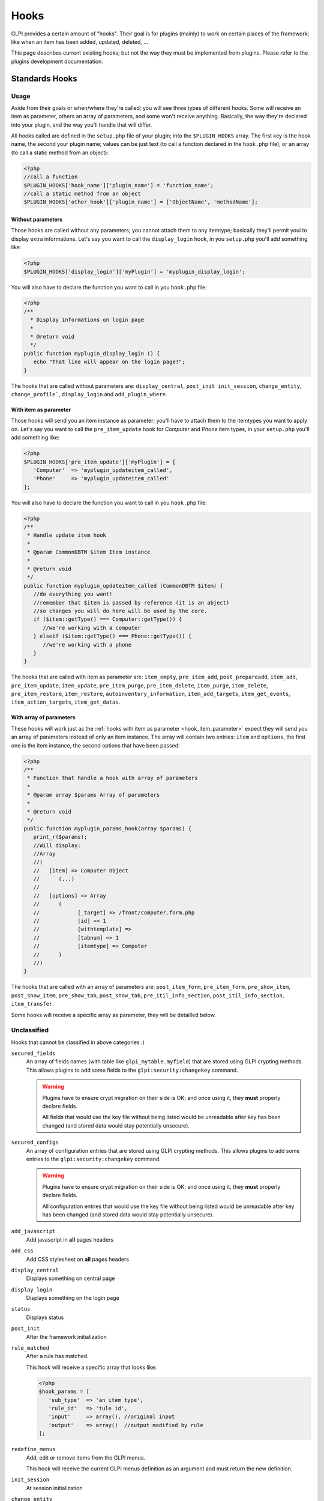 Hooks
-----

GLPI provides a certain amount of "hooks". Their goal is for plugins (mainly) to work on certain places of the framework; like when an item has been added, updated, deleted, ...

This page describes current existing hooks; but not the way they must be implemented from plugins. Please refer to the plugins development documentation.

Standards Hooks
^^^^^^^^^^^^^^^

Usage
+++++

Aside from their goals or when/where they're called; you will see three types of different hooks. Some will receive an item as parameter, others an array of parameters, and some won't receive anything. Basically, the way they're declared into your plugin, and the way you'll handle that will differ.

All hooks called are defined in the ``setup.php`` file of your plugin; into the ``$PLUGIN_HOOKS`` array. The first key is the hook name, the second your plugin name; values can be just text (to call a function declared in the ``hook.php`` file), or an array (to call a static method from an object):

.. code-block:: php

   <?php
   //call a function
   $PLUGIN_HOOKS['hook_name']['plugin_name'] = 'function_name';
   //call a static method from an object
   $PLUGIN_HOOKS['other_hook']['plugin_name'] = ['ObjectName', 'methodName'];

Without parameters
~~~~~~~~~~~~~~~~~~


Those hooks are called without any parameters; you cannot attach them to any itemtype; basically they'll permit youi to display extra informations. Let's say you want to call the ``display_login`` hook, in you ``setup.php`` you'll add something like:

.. code-block:: php

   <?php
   $PLUGIN_HOOKS['display_login']['myPlugin'] = 'myplugin_display_login';

You will also have to declare the function you want to call in you ``hook.php`` file:

.. code-block:: php

   <?php
   /**
     * Display informations on login page
     *
     * @return void
     */
   public function myplugin_display_login () {
      echo "That line will appear on the login page!";
   }

The hooks that are called without parameters are: ``display_central``, ``post_init init_session``, ``change_entity``, ``change_profile```, ``display_login`` and ``add_plugin_where``.

.. _hook_item_parameter:

With item as parameter
~~~~~~~~~~~~~~~~~~~~~~

Those hooks will send you an item instance as parameter; you'll have to attach them to the itemtypes you want to apply on. Let's say you want to call the ``pre_item_update`` hook for `Computer` and `Phone` item types, in your ``setup.php`` you'll add something like:

.. code-block:: php

   <?php
   $PLUGIN_HOOKS['pre_item_update']['myPlugin'] = [
      'Computer'  => 'myplugin_updateitem_called',
      'Phone'     => 'myplugin_updateitem_called'
   ];

You will also have to declare the function you want to call in you ``hook.php`` file:

.. code-block:: php

   <?php
   /**
    * Handle update item hook
    *
    * @param CommonDBTM $item Item instance
    *
    * @return void
    */
   public function myplugin_updateitem_called (CommonDBTM $item) {
      //do everything you want!
      //remember that $item is passed by reference (it is an abject)
      //so changes you will do here will be used by the core.
      if ($item::getType() === Computer::getType()) {
         //we're working with a computer
      } elseif ($item::getType() === Phone::getType()) {
         //we're working with a phone
      }
   }

The hooks that are called with item as parameter are: ``item_empty``, ``pre_item_add``, ``post_prepareadd``, ``item_add``, ``pre_item_update``, ``item_update``, ``pre_item_purge``, ``pre_item_delete``, ``item_purge``, ``item_delete``, ``pre_item_restore``, ``item_restore``, ``autoinventory_information``, ``item_add_targets``, ``item_get_events``, ``item_action_targets``, ``item_get_datas``.

With array of parameters
~~~~~~~~~~~~~~~~~~~~~~~~

These hooks will work just as the :ref:`hooks with item as parameter <hook_item_parameter>` expect they will send you an array of parameters instead of only an item instance. The array will contain two entries: ``item`` and ``options``, the first one is the item instance, the second options that have been passed:

.. code-block:: php

   <?php
   /**
    * Function that handle a hook with array of parameters
    *
    * @param array $params Array of parameters
    *
    * @return void
    */
   public function myplugin_params_hook(array $params) {
      print_r($params);
      //Will display:
      //Array
      //(
      //   [item] => Computer Object
      //      (...)
      //
      //   [options] => Array
      //      (
      //            [_target] => /front/computer.form.php
      //            [id] => 1
      //            [withtemplate] =>
      //            [tabnum] => 1
      //            [itemtype] => Computer
      //      )
      //)
   }

The hooks that are called with an array of parameters are: ``post_item_form``, ``pre_item_form``, ``pre_show_item``, ``post_show_item``, ``pre_show_tab``, ``post_show_tab``, ``pre_itil_info_section``, ``post_itil_info_section``, ``item_transfer``.

Some hooks will receive a specific array as parameter, they will be detailled below.

Unclassified
++++++++++++

Hooks that cannot be classified in above categories :)

``secured_fields``
   .. versionadded:: 9.4.6

   An array of fields names (with table like ``glpi_mytable.myfield``) that are stored using GLPI crypting methods.
   This allows plugins to add some fields to the ``glpi:security:changekey`` command.

   .. warning::

       Plugins have to ensure crypt migration on their side is OK; and once using it, they **must** properly declare fields.

       All fields that would use the key file without being listed would be unreadable after key has been changed (and stored data would stay potentially unsecure).

``secured_configs``
   .. versionadded:: 9.4.6

   An array of configuration entries that are stored using GLPI crypting methods.
   This allows plugins to add some entries to the ``glpi:security:changekey`` command.

   .. warning::

       Plugins have to ensure crypt migration on their side is OK; and once using it, they **must** properly declare fields.

       All configuration entries that would use the key file without being listed would be unreadable after key has been changed (and stored data would stay potentially unsecure).

``add_javascript``
   Add javascript in **all** pages headers

   .. versionadded:: 9.2

      Minified javascript files are checked automatically. You will just have to provide a minified file along with the original to get it used!

      The name of the minified ``plugin.js`` file must be ``plugin.min.js``


``add_css``
   Add CSS stylesheet on **all** pages headers

   .. versionadded:: 9.2

      Minified CSS files are checked automatically. You will just have to provide a minified file along with the original to get it used!

      The name of the minified ``plugin.css`` file must be ``plugin.min.css``

``display_central``
   Displays something on central page

``display_login``
   Displays something on the login page

``status``
   Displays status

``post_init``
   After the framework initialization

``rule_matched``
   After a rule has matched.

   This hook will receive a specific array that looks like:

   .. code-block:: php

      <?php
      $hook_params = [
         'sub_type'  => 'an item type',
         'rule_id'   => 'tule id',
         'input'     => array(), //original input
         'output'    => array()  //output modified by rule
      ];

``redefine_menus``
   Add, edit or remove items from the GLPI menus.

   This hook will receive the current GLPI menus definition as an argument and must return the new definition.


``init_session``
   At session initialization

``change_entity``
   When entity is changed

``change_profile``
   When profile is changed

``pre_kanban_content``
   .. versionadded:: 9.5

   Set or modify the content that shows before the main content in a Kanban card.

   This hook will receive a specific array that looks like:

   .. code-block:: php

      <?php
      $hook_params = [
         'itemtype'  => string, //item type that is showing the Kanban
         'items_id'  => int, //ID of itemtype showing the Kanban
         'content'   => string //current content shown before main content
      ];

``post_kanban_content``
   .. versionadded:: 9.5

   Set or modify the content that shows after the main content in a Kanban card.

   This hook will receive a specific array that looks like:

   .. code-block:: php

      <?php
      $hook_params = [
         'itemtype'  => string, //item type that is showing the Kanban
         'items_id'  => int, //ID of itemtype showing the Kanban
         'content'   => string //current content shown after main content
      ];

``kanban_filters``
   .. versionadded 10.0

   Add new filter definitions for Kanban by itemtype.

   This data is set directly in $PLUGIN_HOOKS like:

   .. code-block:: php

      <?php
      $PLUGIN_HOOKS['kanban_filters']['tag'] = [
         'Ticket' => [
            'tag' => [
               'description' => _x('filters', 'If the item has a tag'),
               'supported_prefixes' => ['!']
            ],
            'tagged' => [
               'description' => _x('filters', 'If the item is tagged'),
               'supported_prefixes' => ['!']
            ]
         ],
         'Project' => [
            'tag' => [
               'description' => _x('filters', 'If the item has a tag'),
               'supported_prefixes' => ['!']
            ],
            'tagged' => [
               'description' => _x('filters', 'If the item is tagged'),
               'supported_prefixes' => ['!']
            ]
         ];
      ]

``kanban_item_metadata``
   .. versionadded 10.0

   Set or modify the metadata for a Kanban card. This metadata isn't displayed directly but will be used by the filtering system.

   This hook will receive a specific array that looks like:

   .. code-block:: php

      <?php
      $hook_params = [
         'itemtype'  => string, //item type that is showing the Kanban
         'items_id'  => int, //ID of itemtype showing the Kanban
         'metadata'  => array //current metadata array
      ];
``vcard_data``
   .. versionadded 9.5

   Add or modify data in vCards such as IM contact information

   .. code-block:: php

      <?php
      $hook_params = [
         'item'   => CommonDBTM, //The item the vCard is for such as a User or Contact
         'data'   => array, //The current vCard data for the item
      ];


``filter_actors``
   .. versionadded 9.5

   Add or modify data actor fields provided in the right panel of ITIL objects

   .. code-block:: php

      <?php
      $hook_params = [
         'actors' => array, // actors array send to select2 field
         'params' => array, // actor field param
      ];

``helpdesk_menu_entry``
  Add a link to the menu for users with the simplified interface

  .. code-block:: php

      <?php
      $PLUGIN_HOOKS['helpdesk_menu_entry']['example'] = 'MY_CUSTOM_LINK';

``helpdesk_menu_entry_icon``
  Add an icon for the link specified by the `helpdesk_menu_entry` hook

  .. code-block:: php

      <?php
      $PLUGIN_HOOKS['helpdesk_menu_entry_icon']['example'] = 'fas fa-tools';

``debug_tabs``
  Add one or more new tabs to the GLPI debug panel.
  Each tab must define a `title` and `display_callable` which is what will be called to print the tab contents.

  .. code-block:: php

     <?php
     $PLUGIN_HOOKS['debug_tabs']['example'] = [
       [
          'title' => 'ExampleTab',
          'display_callable' => 'ExampleClass::displayDebugTab'
       ]
     ];

``post_plugin_install``
  Called after a plugin is installed

``post_plugin_enable``
  Called after a plugin is enabled

``post_plugin_disable``
  Called after a plugin is disabled

``post_plugin_uninstall``
  Called after a plugin is uninstalled

``post_plugin_clean``
  Called after a plugin is cleaned (removed from the database after the folder is deleted)

Items business related
++++++++++++++++++++++

Hooks that can do some busines stuff on items.

``item_empty``
   When a new (empty) item has been created. Allow to change / add fields.

``post_prepareadd``
   Before an item has been added, after ``prepareInputForAdd()`` has been run, so after rule engine has ben run, allow to edit ``input`` property, setting it to false will stop the process.

``pre_item_add``
   Before an item has been added, allow to edit ``input`` property, setting it to false will stop the process.

``item_add``
   After adding an item, ``fields`` property can be used.

``pre_item_update``
   Before an item is updated, allow to edit ``input`` property, setting it to false will stop the process.

``item_update``
   While updating an item, ``fields`` and ``updates`` properties can be used.

``pre_item_purge``
   Before an item is purged, allow to edit ``input`` property, setting it to false will stop the process.

``item_purge``
   After an item is purged (not pushed to trash, see ``item_delete``). The ``fields`` property still available.

``pre_item_restore``
   Before an item is restored from trash.

``item_restore``
   After an item is restored from trash.

``pre_item_delete``
   Before an item is deleted (moved to trash), allow to edit ``input`` property, setting it to false will stop the process.

``item_delete``
   After an item is moved to tash.

``autoinventory_information``
   After an automated inventory has occured

``item_transfer``
   When an item is transfered from an entity to another

``item_can``
   .. versionadded:: 9.2

   Allow to restrict user rights (can't grant more right).
   If ``right`` property is set (called during CommonDBTM::can) changing it allow to
   deny evaluated access. Else (called from Search::addDefaultWhere) ``add_where``
   property can be set to filter search results.

``add_plugin_where``
   .. versionadded:: 9.2

   Permit to filter search results.

Items display related
+++++++++++++++++++++

Hooks that permits to add display on items.

``pre_itil_info_section``
   .. versionadded:: 11

   Before displaying ITIL object sections (Ticket, Change, Problem) Waits for a ``<section>``.


``post_itil_info_section``
   .. versionadded:: 11

   After displaying ITIL object sections (ticket, Change, Problem) Waits for a ``<section>``.


``pre_item_form``
   .. versionadded:: 9.1.2

   Before an item is displayed; just after the form header if any; or at the beginnning of the form. Waits for a ``<tr>``.


``post_item_form``
   .. versionadded:: 9.1.2

   After an item form has been displayed; just before the dates or the save buttons. Waits for a ``<tr>``.

``pre_show_item``
   Before an item is displayed

``post_show_item``
   After an item has been displayed

``pre_show_tab``
   Before a tab is displayed

``post_show_tab``
   After a tab has been displayed

``show_item_stats``
   .. versionadded:: 9.2.1

   Add display from statistics tab of a item like ticket

``timeline_actions``
   .. versionadded:: 9.4.1
   .. versionchanged:: 10.0.0 The timeline action buttons were moved to the timeline footer. Some previous actions may no longer be compatible with the new timeline and will need adjusted.

   Display new actions in the ITIL object's timeline

``timeline_answer_actions``
   .. versionadded:: 10.0.0

   Add new types of items for the ITIL object and optionally show them in the answer actions dropdown

``timeline_items``
   .. versionadded:: 10.0.0

   Modify the array of items in the ITIL object's timeline

Notifications
+++++++++++++
Hooks that are called from notifications

``item_add_targets``
   When a target has been added to an item

``item_get_events``
   After notifications events have been retrieved

``item_action_targets``
   After target addresses have been retrieved

``item_get_datas``
   After data for template have been retrieved

``add_recipient_to_target``
   .. versionadded:: 9.4.0

   When a recipient is added to targets.

   The object passed as hook method parameter will contain a property ``recipient_data`` which will
   be an array containing `itemtype` and `items_id` fields corresponding to the added target.

Functions hooks
^^^^^^^^^^^^^^^

Usage
+++++

Functions hooks declarations are the same than standards hooks one. The main difference is that the hook will wait as output what have been passed as argument.

.. code-block:: php

   <?php
   /**
    * Handle hook function
    *
    * @param array $$data Array of something (assuming that's what wer're receiving!)
    *
    * @return array
    */
   public function myplugin_updateitem_called ($data) {
      //do everything you want
      //return passed argument
      return $data;
   }


Existing hooks
++++++++++++++

``unlock_fields``
   After a fields has been unlocked. Will receive the ``$_POST`` array used for the call.

``restrict_ldap_auth``
   Aditional LDAP restrictions at connection. Must return a boolean. The ``dn`` string is passed as parameter.

``undiscloseConfigValue``
   Permit plugin to hide fields that should not appear from the API (like configuration fields, etc). Will receive the requested fields list.

``infocom``
   Additional infocom informations oin an item. Will receive an item instance as parameter, is expected to return a table line (``<tr>``).

``retrieve_more_field_from_ldap``
   Retrieve aditional fields from LDAP for a user. Will receive the current fields lists, is expected to return a fields list.

``retrieve_more_data_from_ldap``
   Retrieve aditional data from LDAP for a user. Will receive current fields list, is expected to return a fields list.

``display_locked_fields``
   To manage fields locks. Will receive an array with ``item`` and ``header`` entries. Is expected to output a table line (``<tr>``).

``migratetypes``
   Item types to migrate, will receive an array of types to be updated; must return an aray of item types to migrate.

Automatic hooks
^^^^^^^^^^^^^^^

Some hooks are automated; they'll be called if the relevant function exists in you plugin's ``hook.php`` file. Required function must be of the form ``plugin_{plugin_name}_{hook_name}``.

``MassiveActionsFieldsDisplay``
   Add massive actions. Will receive an array with ``item`` (the item type) and ``options`` (the search options) as input. These hook have to output its content, and to return true if there is some specific output, false otherwise.

``dynamicReport``
   Add parameters for print. Will receive the ``$_GET`` array used for query. Is expected to return an array of parameters to add.

``AssignToTicket``
   Declare types an ITIL object can be assigned to. Will receive an empty array adn is expected to return a list an array of type of the form:

   .. code-block:: php

      <?php
      return [
         'TypeClass' => 'label'
      ];

``MassiveActions``
   If plugin is parameted to provide massive actions (via ``$PLUGIN_HOOKS['use_massive_actions']``), will pass the item type as parameter, and expect an array of aditional massives actions of the form:

   .. code-block:: php

      <?php
      return [
         'Class::method' => 'label'
      ];

``getDropDown``
   To declare extra dropdowns. Will not receive any parameter, and is expected to return an array of the form:

   .. code-block:: php

      <?php
      return [
         'Class::method' => 'label'
      ];

``rulePrepareInputDataForProcess``
    Provide data to process rules. Will receive an array with ``item`` (data used to check criteria) and ``params`` (the parameters) keys. Is expected to retrun an array of rules.

``executeActions``
   Actions to execute for rule. Will receive an array with ``output``, ``params`` ans ``action`` keys. Is expected to return an array of actions to execute.

``preProcessRulePreviewResults``

   .. todo::

      Write documentation for this hook.

``use_rules``

   .. todo::

      Write documentation for this hook. It lloks at bit particular.

``ruleCollectionPrepareInputDataForProcess``
   Prepare input data for rules collections. Will receive an array of the form:

   .. code-block:: php

      <?php
      array(
         'rule_itemtype'   => 'name fo the rule itemtype',
         'values'          => array(
            'input'  => 'input array',
            'params' => 'array of parameters'
         )
      );

   Is expected to return an array.

``preProcessRuleCollectionPreviewResults``

.. todo::

      Write documentation for this hook.

``ruleImportComputer_addGlobalCriteria``
   Add global criteria for computer import. Will receive an array of global criteria, is expected to return global criteria array.

``ruleImportComputer_getSqlRestriction``
   Adds SQL restriction to links. Will receive an array of the form:

   .. code-block:: php

      <?php
      array(
         'where_entity' => 'where entity clause',
         'input'        => 'input array',
         'criteria'     => 'complex cirteria array',
         'sql_where'    => 'sql where clause as string',
         'sql_from'     => 'sql from clause as string'
      )

   Is expected to return the input array modified.

``getAddSearchOptions``
   Adds :ref:`search options <search_options>`, using "old" method. Will receive item type as string, is expected to return an array of search options.

``getAddSearchOptionsNew``
   Adds :ref:`search options <search_options>`, using "new" method. Will receive item type as string, is expected to return an **indexed** array of search options.
